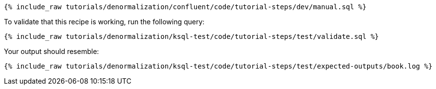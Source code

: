 ++++
<pre class="snippet"><code class="sql">{% include_raw tutorials/denormalization/confluent/code/tutorial-steps/dev/manual.sql %}</code></pre>
++++

To validate that this recipe is working, run the following query:

++++
<pre class="snippet"><code class="sql">{% include_raw tutorials/denormalization/ksql-test/code/tutorial-steps/test/validate.sql %}</code></pre>
++++

Your output should resemble:

++++
<pre class="snippet"><code class="text">{% include_raw tutorials/denormalization/ksql-test/code/tutorial-steps/test/expected-outputs/book.log %}</code></pre>
++++
